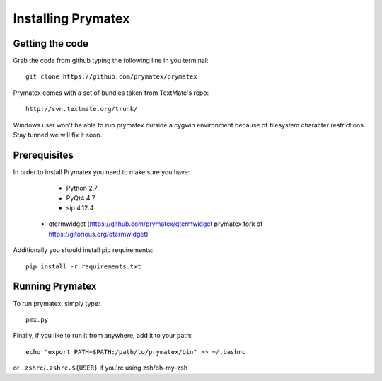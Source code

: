 ======================================================
Installing Prymatex
======================================================

Getting the code
~~~~~~~~~~~~~~~~

Grab the code from github typing the following line in
you terminal::

	git clone https://github.com/prymatex/prymatex
	
Prymatex comes with a set of bundles taken from TextMate's
repo::
	
	http://svn.textmate.org/trunk/
	
Windows user won't be able to run prymatex outside 
a cygwin environment because of filesystem character
restrictions. Stay tunned we will fix it soon.

Prerequisites
~~~~~~~~~~~~~

In order to install Prymatex you need to make sure you have:

	* Python 2.7
	
	* PyQt4 4.7
	
	* sip 4.12.4
	
     * qtermwidget (https://github.com/prymatex/qtermwidget prymatex fork of https://gitorious.org/qtermwidget)

Additionally you should install pip requirements::

	pip install -r requirements.txt 
	
Running Prymatex
~~~~~~~~~~~~~~~~

To run prymatex, simply type::

	pmx.py
	
Finally, if you like to run it from anywhere, add it 
to your path::

	echo "export PATH=$PATH:/path/to/prymatex/bin" >> ~/.bashrc
	
or ``.zshrc``/``.zshrc.${USER}`` if you're using zsh/oh-my-zsh